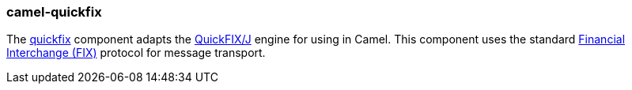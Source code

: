 ### camel-quickfix

The http://camel.apache.org/quickfix.html[quickfix,window=_blank] component adapts the http://www.quickfixj.org/[QuickFIX/J,window=_blank] engine for using in Camel. This component uses the standard http://www.fixprotocol.org/[Financial Interchange (FIX),window=_blank] protocol for message transport.

